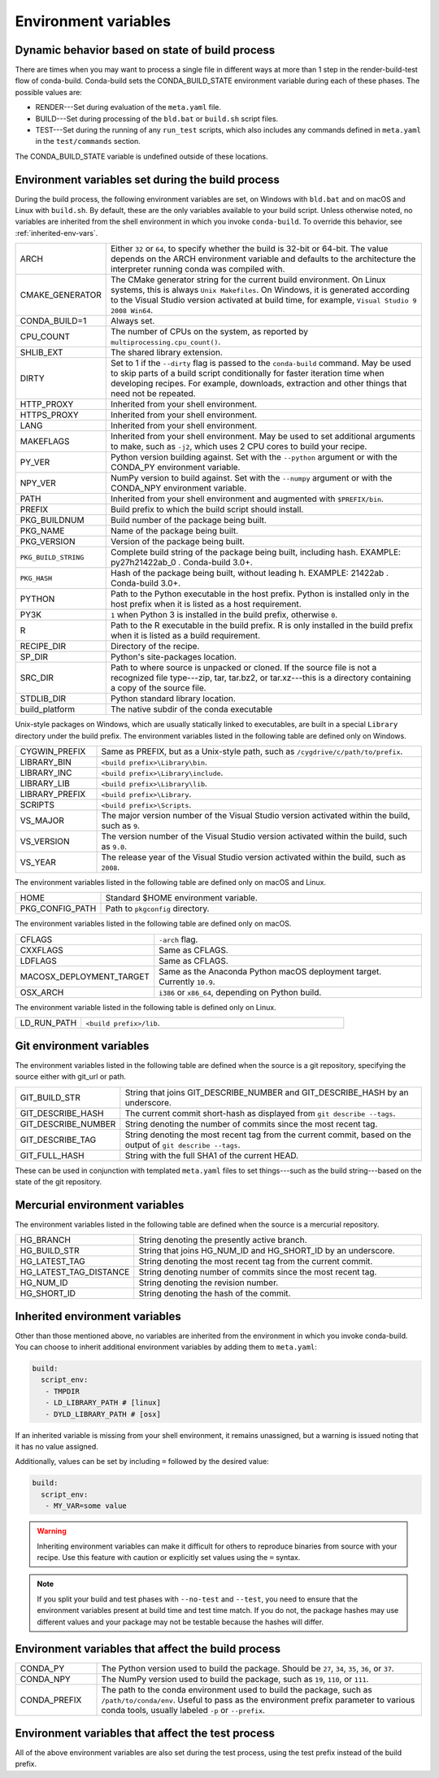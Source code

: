 .. _env-vars:

=====================
Environment variables
=====================

.. _build-state:

Dynamic behavior based on state of build process
================================================

There are times when you may want to process a single file in
different ways at more than 1 step in the render-build-test
flow of conda-build. Conda-build sets the CONDA_BUILD_STATE
environment variable during each of these phases. The possible
values are:

* RENDER---Set during evaluation of the ``meta.yaml`` file.

* BUILD---Set during processing of the ``bld.bat`` or
  ``build.sh`` script files.

* TEST---Set during the running of any ``run_test`` scripts,
  which also includes any commands defined in ``meta.yaml`` in
  the ``test/commands`` section.

The CONDA_BUILD_STATE variable is undefined outside
of these locations.


Environment variables set during the build process
==================================================

During the build process, the following environment variables
are set, on Windows with ``bld.bat`` and on macOS and Linux with
``build.sh``. By default, these are the only variables available
to your build script. Unless otherwise noted, no variables are
inherited from the shell environment in which you invoke
``conda-build``. To override this behavior, see
:ref:`inherited-env-vars`.


.. list-table::
   :widths: 20 80

   * - ARCH
     - Either ``32`` or ``64``, to specify whether the build is
       32-bit or 64-bit.  The value depends on the ARCH
       environment variable and  defaults to the architecture the
       interpreter running conda was
       compiled with.
   * - CMAKE_GENERATOR
     - The CMake generator string for the current build
       environment. On Linux systems, this is always
       ``Unix Makefiles``. On Windows, it is generated according
       to the Visual Studio version activated at build time, for
       example, ``Visual Studio 9 2008 Win64``.
   * - CONDA_BUILD=1
     - Always set.
   * - CPU_COUNT
     - The number of CPUs on the system, as reported by
       ``multiprocessing.cpu_count()``.
   * - SHLIB_EXT
     - The shared library extension.
   * - DIRTY
     - Set to 1 if the ``--dirty`` flag is passed to the
       ``conda-build`` command. May be used to  skip parts of a
       build script conditionally for faster iteration time when
       developing recipes. For example, downloads, extraction and
       other things that need not be repeated.
   * - HTTP_PROXY
     - Inherited from your shell environment.
   * - HTTPS_PROXY
     - Inherited from your shell environment.
   * - LANG
     - Inherited from your shell environment.
   * - MAKEFLAGS
     - Inherited from your shell environment. May be used to set
       additional arguments to make, such as ``-j2``, which uses
       2 CPU cores to build your recipe.
   * - PY_VER
     - Python version building against. Set with the ``--python`` argument
       or with the CONDA_PY environment variable.
   * - NPY_VER
     - NumPy version to build against. Set with the ``--numpy``
       argument or with the CONDA_NPY environment variable.
   * - PATH
     - Inherited from your shell environment and augmented with
       ``$PREFIX/bin``.
   * - PREFIX
     - Build prefix to which the build script should install.
   * - PKG_BUILDNUM
     - Build number of the package being built.
   * - PKG_NAME
     - Name of the package being built.
   * - PKG_VERSION
     - Version of the package being built.
   * - ``PKG_BUILD_STRING``
     - Complete build string of the package being built, including hash.
       EXAMPLE: py27h21422ab_0 . Conda-build 3.0+.
   * - ``PKG_HASH``
     - Hash of the package being built, without leading h. EXAMPLE: 21422ab .
       Conda-build 3.0+.
   * - PYTHON
     - Path to the Python executable in the host prefix. Python
       is installed only in the host prefix when it is listed as
       a host requirement.
   * - PY3K
     - ``1`` when Python 3 is installed in the build prefix,
       otherwise ``0``.
   * - R
     - Path to the R executable in the build prefix. R is only
       installed in the build prefix when it is listed as a build
       requirement.
   * - RECIPE_DIR
     - Directory of the recipe.
   * - SP_DIR
     - Python's site-packages location.
   * - SRC_DIR
     - Path to where source is unpacked or cloned. If the source
       file is not a recognized file type---zip, tar, tar.bz2, or
       tar.xz---this is a directory containing a copy of the
       source file.
   * - STDLIB_DIR
     - Python standard library location.
   * - build_platform
     - The native subdir of the conda executable

Unix-style packages on Windows, which are usually statically
linked to executables, are built in a special ``Library``
directory under the build prefix. The environment variables
listed in the following table are defined only on Windows.

.. list-table::
   :widths: 20 80

   * - CYGWIN_PREFIX
     - Same as PREFIX, but as a Unix-style path, such as
       ``/cygdrive/c/path/to/prefix``.
   * - LIBRARY_BIN
     - ``<build prefix>\Library\bin``.
   * - LIBRARY_INC
     - ``<build prefix>\Library\include``.
   * - LIBRARY_LIB
     - ``<build prefix>\Library\lib``.
   * - LIBRARY_PREFIX
     - ``<build prefix>\Library``.
   * - SCRIPTS
     - ``<build prefix>\Scripts``.
   * - VS_MAJOR
     - The major version number of the Visual Studio version
       activated within the build, such as ``9``.
   * - VS_VERSION
     - The version number of the Visual Studio version activated
       within the build, such as ``9.0``.
   * - VS_YEAR
     - The release year of the Visual Studio version activated
       within the build, such as ``2008``.

The environment variables listed in the following table are
defined only on macOS and Linux.

.. list-table::
   :widths: 20 80

   * - HOME
     - Standard $HOME environment variable.
   * - PKG_CONFIG_PATH
     - Path to ``pkgconfig`` directory.

The environment variables listed in the following table are
defined only on macOS.

.. list-table::
   :widths: 20 80

   * - CFLAGS
     - ``-arch`` flag.
   * - CXXFLAGS
     - Same as CFLAGS.
   * - LDFLAGS
     - Same as CFLAGS.
   * - MACOSX_DEPLOYMENT_TARGET
     - Same as the Anaconda Python macOS deployment target. Currently ``10.9``.
   * - OSX_ARCH
     - ``i386`` or ``x86_64``, depending on Python build.

The environment variable listed in the following table is
defined only on Linux.

.. list-table::
   :widths: 20 80

   * - LD_RUN_PATH
     - ``<build prefix>/lib``.


.. _git-env:

Git environment variables
=========================

The environment variables listed in the following table are
defined when the source is a git repository, specifying the
source either with git_url or path.

.. list-table::
   :widths: 20 80

   * - GIT_BUILD_STR
     - String that joins GIT_DESCRIBE_NUMBER and
       GIT_DESCRIBE_HASH by an underscore.
   * - GIT_DESCRIBE_HASH
     - The current commit short-hash as displayed from
       ``git describe --tags``.
   * - GIT_DESCRIBE_NUMBER
     - String denoting the number of commits since the most
       recent tag.
   * - GIT_DESCRIBE_TAG
     - String denoting the most recent tag from the current
       commit, based on the output of ``git describe --tags``.
   * - GIT_FULL_HASH
     - String with the full SHA1 of the current HEAD.

These can be used in conjunction with templated ``meta.yaml``
files to set things---such as the build string---based on the
state of the git repository.

.. _mercurial-env-vars:

Mercurial environment variables
===============================

The environment variables listed in the following table are
defined when the source is a mercurial repository.

.. list-table::
   :widths: 20 80

   * - HG_BRANCH
     - String denoting the presently active branch.
   * - HG_BUILD_STR
     - String that joins HG_NUM_ID and HG_SHORT_ID by an
       underscore.
   * - HG_LATEST_TAG
     - String denoting the most recent tag from the current
       commit.
   * - HG_LATEST_TAG_DISTANCE
     - String denoting number of commits since the most recent
       tag.
   * - HG_NUM_ID
     - String denoting the revision number.
   * - HG_SHORT_ID
     - String denoting the hash of the commit.


.. _inherited-env-vars:

Inherited environment variables
===============================

Other than those mentioned above, no variables are inherited from
the environment in which you invoke conda-build. You can choose
to inherit additional environment variables by adding them to
``meta.yaml``:

.. code-block:: yaml

     build:
       script_env:
        - TMPDIR
        - LD_LIBRARY_PATH # [linux]
        - DYLD_LIBRARY_PATH # [osx]

If an inherited variable is missing from your shell environment,
it remains unassigned, but a warning is issued noting that it has
no value assigned.

Additionally, values can be set by including ``=`` followed by the desired value:

.. code-block:: yaml

     build:
       script_env:
        - MY_VAR=some value

.. warning::
   Inheriting environment variables can make it difficult for
   others to reproduce binaries from source with your recipe. Use
   this feature with caution or explicitly set values using the ``=``
   syntax.

.. note::
   If you split your build and test phases with ``--no-test`` and ``--test``,
   you need to ensure that the environment variables present at build time and test
   time match. If you do not, the package hashes may use different values and your
   package may not be testable because the hashes will differ.


.. _build-envs:

Environment variables that affect the build process
===================================================

.. list-table::
   :widths: 20 80

   * - CONDA_PY
     - The Python version used to build the package. Should
       be ``27``, ``34``, ``35``, ``36``, or ``37``.
   * - CONDA_NPY
     - The NumPy version used to build the package, such as
       ``19``, ``110``, or ``111``.
   * - CONDA_PREFIX
     - The path to the conda environment used to build the
       package, such as ``/path/to/conda/env``. Useful to pass as
       the environment prefix parameter to various conda tools,
       usually labeled ``-p`` or ``--prefix``.


.. _test-envs:

Environment variables that affect the test process
==================================================

All of the above environment variables are also set during the
test process, using the test prefix instead of the build
prefix.
